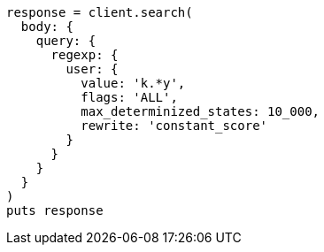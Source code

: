 [source, ruby]
----
response = client.search(
  body: {
    query: {
      regexp: {
        user: {
          value: 'k.*y',
          flags: 'ALL',
          max_determinized_states: 10_000,
          rewrite: 'constant_score'
        }
      }
    }
  }
)
puts response
----

